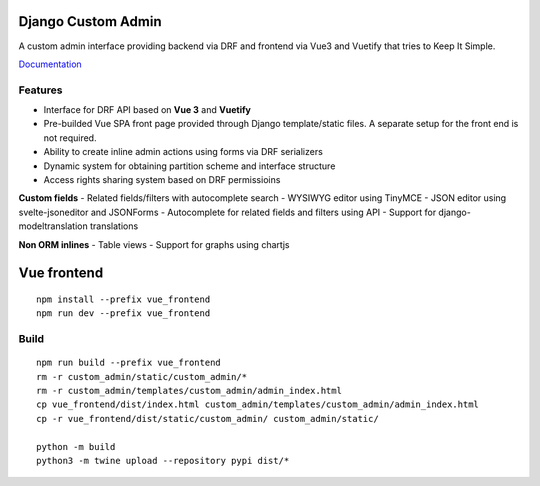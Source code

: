 Django Custom Admin
===================

|logo|

A custom admin interface providing backend via DRF and frontend via Vue3
and Vuetify that tries to Keep It Simple.

|PyPI version| |GitHub stars|

`Documentation <https://innova-group-llc.github.io/custom_admin_docs/>`__

Features
--------

- Interface for DRF API based on **Vue 3** and **Vuetify**
- Pre-builded Vue SPA front page provided through Django template/static files. A separate setup for the front end is not required.
- Ability to create inline admin actions using forms via DRF serializers
- Dynamic system for obtaining partition scheme and interface structure
- Access rights sharing system based on DRF permissioins

**Custom fields**
- Related fields/filters with autocomplete search
- WYSIWYG editor using TinyMCE
- JSON editor using svelte-jsoneditor and JSONForms
- Autocomplete for related fields and filters using API
- Support for django-modeltranslation translations

**Non ORM inlines**
- Table views
- Support for graphs using chartjs

Vue frontend
============

::

   npm install --prefix vue_frontend
   npm run dev --prefix vue_frontend

Build
-----

::

   npm run build --prefix vue_frontend
   rm -r custom_admin/static/custom_admin/*
   rm -r custom_admin/templates/custom_admin/admin_index.html
   cp vue_frontend/dist/index.html custom_admin/templates/custom_admin/admin_index.html
   cp -r vue_frontend/dist/static/custom_admin/ custom_admin/static/

   python -m build
   python3 -m twine upload --repository pypi dist/*

.. |logo| image:: https://github.com/Innova-Group-LLC/custom_admin/blob/master/logo.png?raw=true
   :target: https://innova-group-llc.github.io/custom_admin_docs/
.. |PyPI version| image:: https://badge.fury.io/py/django-customvueadmin.svg
   :target: https://pypi.org/project/django-customvueadmin/
.. |GitHub stars| image:: https://img.shields.io/github/stars/Innova-Group-LLC/custom_admin
   :target: https://github.com/Innova-Group-LLC/custom_admin
